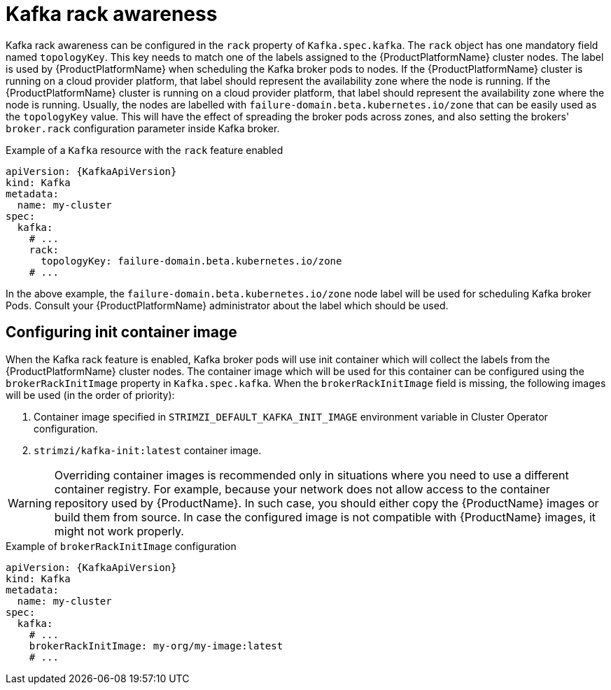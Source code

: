 // Module included in the following assemblies:
//
// assembly-kafka-rack.adoc

[id='ref-kafka-rack-{context}']
= Kafka rack awareness

Kafka rack awareness can be configured in the `rack` property of `Kafka.spec.kafka`.
The `rack` object has one mandatory field named `topologyKey`.
This key needs to match one of the labels assigned to the {ProductPlatformName} cluster nodes.
The label is used by {ProductPlatformName} when scheduling the Kafka broker pods to nodes.
If the {ProductPlatformName} cluster is running on a cloud provider platform, that label should represent the availability zone where the node is running.
If the {ProductPlatformName} cluster is running on a cloud provider platform, that label should represent the availability zone where the node is running.
Usually, the nodes are labelled with `failure-domain.beta.kubernetes.io/zone` that can be easily used as the `topologyKey` value.
This will have the effect of spreading the broker pods across zones, and also setting the brokers' `broker.rack` configuration parameter inside Kafka broker.

.Example of a `Kafka` resource with the `rack` feature enabled
[source,yaml,subs=attributes+]
----
apiVersion: {KafkaApiVersion}
kind: Kafka
metadata:
  name: my-cluster
spec:
  kafka:
    # ...
    rack:
      topologyKey: failure-domain.beta.kubernetes.io/zone
    # ...
----

In the above example, the `failure-domain.beta.kubernetes.io/zone` node label will be used for scheduling Kafka broker Pods.
Consult your {ProductPlatformName} administrator about the label which should be used.

== Configuring init container image

When the Kafka rack feature is enabled, Kafka broker pods will use init container which will collect the labels from the {ProductPlatformName} cluster nodes.
The container image which will be used for this container can be configured using the `brokerRackInitImage` property in `Kafka.spec.kafka`.
When the `brokerRackInitImage` field is missing, the following images will be used (in the order of priority):

. Container image specified in `STRIMZI_DEFAULT_KAFKA_INIT_IMAGE` environment variable in Cluster Operator configuration.
. `strimzi/kafka-init:latest` container image.

WARNING: Overriding container images is recommended only in situations where you need to use a different container registry.
For example, because your network does not allow access to the container repository used by {ProductName}.
In such case, you should either copy the {ProductName} images or build them from source.
In case the configured image is not compatible with {ProductName} images, it might not work properly.

.Example of `brokerRackInitImage` configuration
[source,yaml,subs=attributes+]
----
apiVersion: {KafkaApiVersion}
kind: Kafka
metadata:
  name: my-cluster
spec:
  kafka:
    # ...
    brokerRackInitImage: my-org/my-image:latest
    # ...
----
